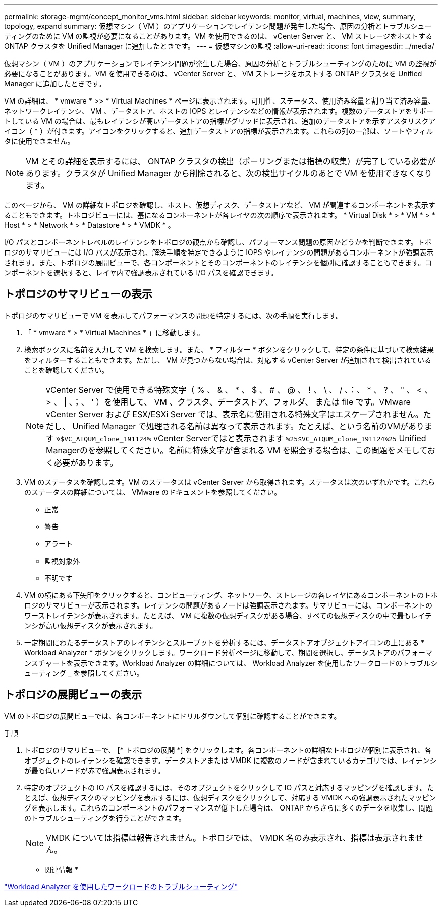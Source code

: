 ---
permalink: storage-mgmt/concept_monitor_vms.html 
sidebar: sidebar 
keywords: monitor, virtual, machines, view, summary, topology, expand 
summary: 仮想マシン（ VM ）のアプリケーションでレイテンシ問題が発生した場合、原因の分析とトラブルシューティングのために VM の監視が必要になることがあります。VM を使用できるのは、 vCenter Server と、 VM ストレージをホストする ONTAP クラスタを Unified Manager に追加したときです。 
---
= 仮想マシンの監視
:allow-uri-read: 
:icons: font
:imagesdir: ../media/


[role="lead"]
仮想マシン（ VM ）のアプリケーションでレイテンシ問題が発生した場合、原因の分析とトラブルシューティングのために VM の監視が必要になることがあります。VM を使用できるのは、 vCenter Server と、 VM ストレージをホストする ONTAP クラスタを Unified Manager に追加したときです。

VM の詳細は、 * vmware * >> * Virtual Machines * ページに表示されます。可用性、ステータス、使用済み容量と割り当て済み容量、ネットワークレイテンシ、 VM 、データストア、ホストの IOPS とレイテンシなどの情報が表示されます。複数のデータストアをサポートしている VM の場合は、最もレイテンシが高いデータストアの指標がグリッドに表示され、追加のデータストアを示すアスタリスクアイコン（ * ）が付きます。アイコンをクリックすると、追加データストアの指標が表示されます。これらの列の一部は、ソートやフィルタに使用できません。

[NOTE]
====
VM とその詳細を表示するには、 ONTAP クラスタの検出（ポーリングまたは指標の収集）が完了している必要があります。クラスタが Unified Manager から削除されると、次の検出サイクルのあとで VM を使用できなくなります。

====
このページから、 VM の詳細なトポロジを確認し、ホスト、仮想ディスク、データストアなど、 VM が関連するコンポーネントを表示することもできます。トポロジビューには、基になるコンポーネントが各レイヤの次の順序で表示されます。 * Virtual Disk * > * VM * > * Host * > * Network * > * Datastore * > * VMDK * 。

I/O パスとコンポーネントレベルのレイテンシをトポロジの観点から確認し、パフォーマンス問題の原因かどうかを判断できます。トポロジのサマリビューには I/O パスが表示され、解決手順を特定できるように IOPS やレイテンシの問題があるコンポーネントが強調表示されます。また、トポロジの展開ビューで、各コンポーネントとそのコンポーネントのレイテンシを個別に確認することもできます。コンポーネントを選択すると、レイヤ内で強調表示されている I/O パスを確認できます。



== トポロジのサマリビューの表示

トポロジのサマリビューで VM を表示してパフォーマンスの問題を特定するには、次の手順を実行します。

. 「 * vmware * > * Virtual Machines * 」に移動します。
. 検索ボックスに名前を入力して VM を検索します。また、 * フィルター * ボタンをクリックして、特定の条件に基づいて検索結果をフィルターすることもできます。ただし、 VM が見つからない場合は、対応する vCenter Server が追加されて検出されていることを確認してください。
+
[NOTE]
====
vCenter Server で使用できる特殊文字（ % 、 & 、 * 、 $ 、 # 、 @ 、！、 \ 、 / 、：、 * 、 ? 、 " 、 < 、 > 、 | 、；、 ' ）を使用して、 VM 、クラスタ、データストア、フォルダ、 または file です。VMware vCenter Server および ESX/ESXi Server では、表示名に使用される特殊文字はエスケープされません。ただし、 Unified Manager で処理される名前は異なって表示されます。たとえば、という名前のVMがあります  `%$VC_AIQUM_clone_191124%` vCenter Serverではと表示されます `%25$VC_AIQUM_clone_191124%25` Unified Managerのを参照してください。名前に特殊文字が含まれる VM を照会する場合は、この問題をメモしておく必要があります。

====
. VM のステータスを確認します。VM のステータスは vCenter Server から取得されます。ステータスは次のいずれかです。これらのステータスの詳細については、 VMware のドキュメントを参照してください。
+
** 正常
** 警告
** アラート
** 監視対象外
** 不明です


. VM の横にある下矢印をクリックすると、コンピューティング、ネットワーク、ストレージの各レイヤにあるコンポーネントのトポロジのサマリビューが表示されます。レイテンシの問題があるノードは強調表示されます。サマリビューには、コンポーネントのワーストレイテンシが表示されます。たとえば、 VM に複数の仮想ディスクがある場合、すべての仮想ディスクの中で最もレイテンシが高い仮想ディスクが表示されます。
. 一定期間にわたるデータストアのレイテンシとスループットを分析するには、データストアオブジェクトアイコンの上にある * Workload Analyzer * ボタンをクリックします。ワークロード分析ページに移動して、期間を選択し、データストアのパフォーマンスチャートを表示できます。Workload Analyzer の詳細については、 Workload Analyzer を使用したワークロードのトラブルシューティング _ を参照してください。




== トポロジの展開ビューの表示

VM のトポロジの展開ビューでは、各コンポーネントにドリルダウンして個別に確認することができます。

.手順
. トポロジのサマリビューで、 [* トポロジの展開 *] をクリックします。各コンポーネントの詳細なトポロジが個別に表示され、各オブジェクトのレイテンシを確認できます。データストアまたは VMDK に複数のノードが含まれているカテゴリでは、レイテンシが最も低いノードが赤で強調表示されます。
. 特定のオブジェクトの IO パスを確認するには、そのオブジェクトをクリックして IO パスと対応するマッピングを確認します。たとえば、仮想ディスクのマッピングを表示するには、仮想ディスクをクリックして、対応する VMDK への強調表示されたマッピングを表示します。これらのコンポーネントのパフォーマンスが低下した場合は、 ONTAP からさらに多くのデータを収集し、問題のトラブルシューティングを行うことができます。
+
[NOTE]
====
VMDK については指標は報告されません。トポロジでは、 VMDK 名のみ表示され、指標は表示されません。

====


* 関連情報 *

link:../performance-checker/concept_troubleshooting_workloads_using_workload_analyzer.html["Workload Analyzer を使用したワークロードのトラブルシューティング"]
